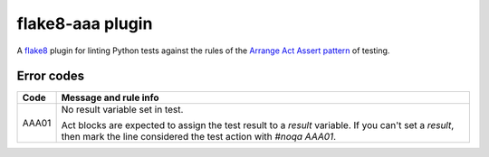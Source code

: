 flake8-aaa plugin
=================

A `flake8 <http://flake8.pycqa.org/en/latest/index.html>`_ plugin for linting
Python tests against the rules of the `Arrange Act Assert pattern
<http://jamescooke.info/arrange-act-assert-pattern-for-python-developers.html>`_
of testing.

Error codes
-----------

======= =====================
Code    Message and rule info
======= =====================
AAA01   No result variable set in test.

        Act blocks are expected to assign the test result to a `result`
        variable. If you can't set a `result`, then mark the line considered
        the test action with `#noqa AAA01`.
======= =====================
